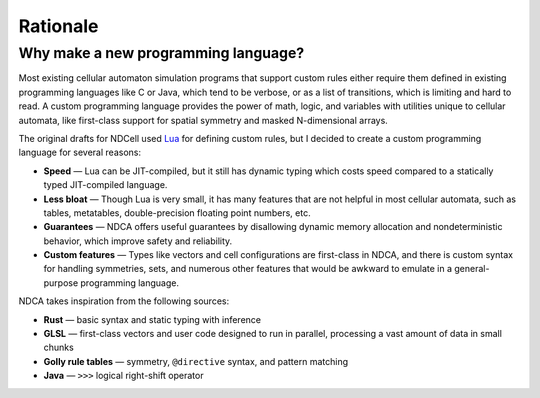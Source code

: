 *********
Rationale
*********

Why make a new programming language?
====================================

Most existing cellular automaton simulation programs that support custom rules either require them defined in existing programming languages like C or Java, which tend to be verbose, or as a list of transitions, which is limiting and hard to read. A custom programming language provides the power of math, logic, and variables with utilities unique to cellular automata, like first-class support for spatial symmetry and masked N-dimensional arrays.

The original drafts for NDCell used `Lua`__ for defining custom rules, but I decided to create a custom programming language for several reasons:

__ https://www.lua.org/

- **Speed** — Lua can be JIT-compiled, but it still has dynamic typing which costs speed compared to a statically typed JIT-compiled language.
- **Less bloat** — Though Lua is very small, it has many features that are not helpful in most cellular automata, such as tables, metatables, double-precision floating point numbers, etc.
- **Guarantees** — NDCA offers useful guarantees by disallowing dynamic memory allocation and nondeterministic behavior, which improve safety and reliability.
- **Custom features** — Types like vectors and cell configurations are first-class in NDCA, and there is custom syntax for handling symmetries, sets, and numerous other features that would be awkward to emulate in a general-purpose programming language.

NDCA takes inspiration from the following sources:

- **Rust** — basic syntax and static typing with inference
- **GLSL** — first-class vectors and user code designed to run in parallel, processing a vast amount of data in small chunks
- **Golly rule tables** — symmetry, ``@directive`` syntax, and pattern matching
- **Java** — ``>>>`` logical right-shift operator
